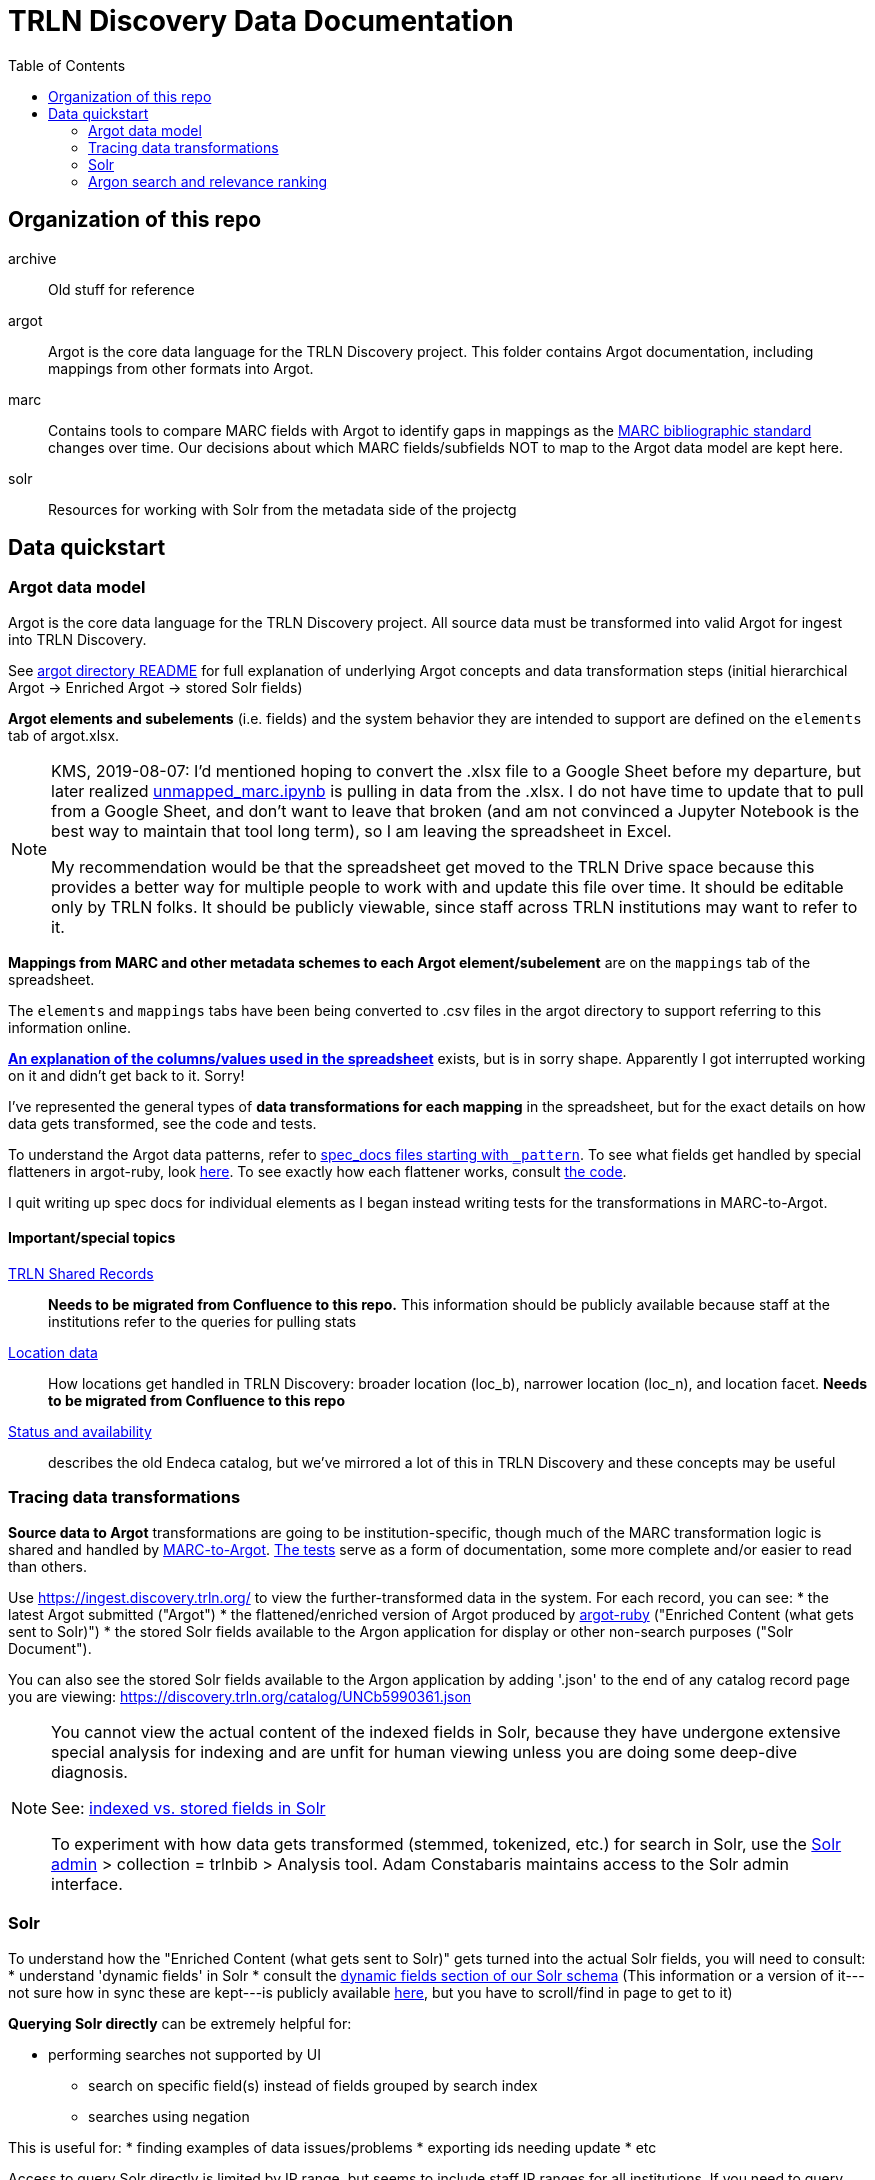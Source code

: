 :toc:
:toc-placement!:

= TRLN Discovery Data Documentation

toc::[]

== Organization of this repo
archive:: Old stuff for reference
argot:: Argot is the core data language for the TRLN Discovery project. This folder contains Argot documentation, including mappings from other formats into Argot.
marc:: Contains tools to compare MARC fields with Argot to identify gaps in mappings as the http://www.loc.gov/marc/bibliographic/[MARC bibliographic standard] changes over time. Our decisions about which MARC fields/subfields NOT to map to the Argot data model are kept here.
solr:: Resources for working with Solr from the metadata side of the projectg

== Data quickstart

=== Argot data model
Argot is the core data language for the TRLN Discovery project. All source data must be transformed into valid Argot for ingest into TRLN Discovery.

See https://github.com/trln/data-documentation/tree/master/argot[argot directory README] for full explanation of underlying Argot concepts and data transformation steps (initial hierarchical Argot -> Enriched Argot -> stored Solr fields)

*Argot elements and subelements* (i.e. fields)  and the system behavior they are intended to support are defined on the `elements` tab of argot.xlsx.

[NOTE]
====
KMS, 2019-08-07: I'd mentioned hoping to convert the .xlsx file to a Google Sheet before my departure, but later realized https://github.com/trln/data-documentation/blob/master/marc/unmapped_marc.ipynb[unmapped_marc.ipynb] is pulling in data from the .xlsx. I do not have time to update that to pull from a Google Sheet, and don't want to leave that broken (and am not convinced a Jupyter Notebook is the best way to maintain that tool long term), so I am leaving the spreadsheet in Excel.

My recommendation would be that the spreadsheet get moved to the TRLN Drive space because this provides a better way for multiple people to work with and update this file over time. It should be editable only by TRLN folks. It should be publicly viewable, since staff across TRLN institutions may want to refer to it.
====

*Mappings from MARC and other metadata schemes to each Argot element/subelement* are on the `mappings` tab of the spreadsheet.

The `elements` and `mappings` tabs have been being converted to .csv files in the argot directory to support referring to this information online.

https://github.com/trln/data-documentation/blob/master/argot/argot_spreadsheet_documentation.adoc[*An explanation of the columns/values used in the spreadsheet*] exists, but is in sorry shape. Apparently I got interrupted working on it and didn't get back to it. Sorry!

I've represented the general types of *data transformations for each mapping* in the spreadsheet, but for the exact details on how data gets transformed, see the code and tests. 

To understand the Argot data patterns, refer to https://github.com/trln/data-documentation/tree/master/argot/spec_docs[spec_docs files starting with `_pattern`]. To see what fields get handled by special flatteners in argot-ruby, look https://github.com/trln/argot-ruby/blob/master/lib/data/flattener_config.yml[here]. To see exactly how each flattener works, consult https://github.com/trln/argot-ruby/tree/master/lib/argot/flatten[the code].

I quit writing up spec docs for individual elements as I began instead writing tests for the transformations in MARC-to-Argot.

==== Important/special topics
https://trlnmain.atlassian.net/wiki/spaces/TD/pages/503283717/Shared+records[TRLN Shared Records]:: *Needs to be migrated from Confluence to this repo.* This information should be publicly available because staff at the institutions refer to the queries for pulling stats
https://trlnmain.atlassian.net/wiki/spaces/TD/pages/45056001/Location+item+holding+location+and+location+facet[Location data]:: How locations get handled in TRLN Discovery: broader location (loc_b), narrower location (loc_n), and location facet. *Needs to be migrated from Confluence to this repo*
https://trlnmain.atlassian.net/wiki/spaces/TD/pages/2667101/Statuses+and+Availability[Status and availability]:: describes the old Endeca catalog, but we've mirrored a lot of this in TRLN Discovery and these concepts may be useful

=== Tracing data transformations
*Source data to Argot* transformations are going to be institution-specific, though much of the MARC transformation logic is shared and handled by https://github.com/trln/marc-to-argot[MARC-to-Argot]. https://github.com/trln/marc-to-argot/tree/master/spec[The tests] serve as a form of documentation, some more complete and/or easier to read than others.

Use https://ingest.discovery.trln.org/ to view the further-transformed data in the system. For each record, you can see:
* the latest Argot submitted ("Argot")
* the flattened/enriched version of Argot produced by https://github.com/trln/argot-ruby[argot-ruby] ("Enriched Content (what gets sent to Solr)")
* the stored Solr fields available to the Argon application for display or other non-search purposes ("Solr Document").

You can also see the stored Solr fields available to the Argon application by adding '.json' to the end of any catalog record page you are viewing: https://discovery.trln.org/catalog/UNCb5990361.json

[NOTE]
====
You cannot view the actual content of the indexed fields in Solr, because they have undergone extensive special analysis for indexing and are unfit for human viewing unless you are doing some deep-dive diagnosis.

See: https://www.google.com/search?q=solr+indexed+vs+stored[indexed vs. stored fields in Solr]

To experiment with how data gets transformed (stemmed, tokenized, etc.) for search in Solr, use the  https://admin.discovery.trln.org/solr/[Solr admin] > collection = trlnbib > Analysis tool. Adam Constabaris maintains access to the Solr admin interface.
====

=== Solr
To understand how the "Enriched Content (what gets sent to Solr)" gets turned into the actual Solr fields, you will need to consult:
* understand 'dynamic fields' in Solr
* consult the https://github.com/trln/trln-config/blob/master/solr/trlnbib/schema/dynamic_fields.xml[dynamic fields section of our Solr schema] (This information or a version of it---not sure how in sync these are kept---is publicly available https://github.com/trln/argot-ruby/blob/master/lib/data/solr_schema.xml[here], but you have to scroll/find in page to get to it)


*Querying Solr directly* can be extremely helpful for:

* performing searches not supported by UI
** search on specific field(s) instead of fields grouped by search index
** searches using negation

This is useful for:
* finding examples of data issues/problems
* exporting ids needing update
* etc

Access to query Solr directly is limited by IP range, but seems to include staff IP ranges for all institutions. If you need to query Solr but can't, contact the main catalog support person at your institution.

There's a poorly formatted/organized https://github.com/trln/data-documentation/blob/master/solr/solr_query_cheatsheet.adoc[*cheatsheet of Solr queries*] we've found useful for data work at UNC. 

=== Argon search and relevance ranking
The title search in the catalog application is actually searching many fields. 

The search options available in the catalog application are specified https://github.com/trln/trln_argon/blob/e7594bd9d7c0d1e4a41e46f19ea41938b4a6ccef/lib/trln_argon/controller_override.rb#L424[here].

There are https://www.google.com/search?q=solr+qf+pf[qf and pf values] for each search type (except 'all_fields', which really isn't all fields, but uses the default qf/pf labels)

To see all the fields included in each search type, along with the relevance boost applied to each field, look that search type's qf/pf values up https://github.com/trln/trln-config/blob/master/solr/trlnbib/config/select_edismax.xml[here].

